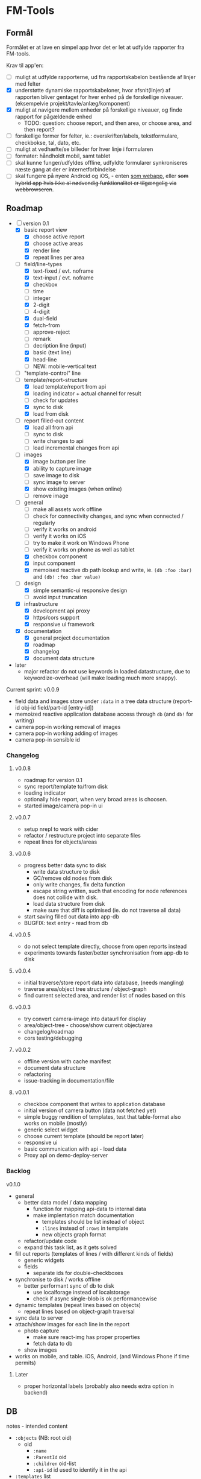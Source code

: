 [[https://travis-ci.org/solsort/fmtools.png]]

* FM-Tools [[https://fmtools.solsort.com/icon-small.png]]

** Formål

Formålet er at lave en simpel app hvor det er let at udfylde rapporter fra FM-tools.

Krav til app'en:

- [ ] muligt at udfylde rapporterne, ud fra rapportskabelon bestående af linjer med felter
- [X] understøtte dynamiske rapportskabeloner, hvor afsnit(linjer) af rapporten bliver gentaget for hver enhed på de forskellige niveauer. (eksempelvie projekt/tavle/anlæg/komponent)
- [X] muligt at navigere mellem enheder på forskellige niveauer, og finde rapport for pågældende enhed
  - TODO: question: choose report, and then area, or choose area, and then report?
- [ ] forskellige former for felter, ie.: overskrifter/labels, tekstformulare, checkbokse, tal, dato, etc.
- [ ] muligt at vedhæfte/se billeder for hver linje i formularen
- [ ] formater: håndholdt mobil, samt tablet
- [ ] skal kunne funger/udfyldes offline, udfyldte formularer synkroniseres næste gang at der er internetforbindelse
- [ ] skal fungere på nyere Android og iOS, - enten _som webapp_, eller +som hybrid app hvis ikke al nødvendig funktionalitet er tilgængelig via webbrowseren+.

** Roadmap

- [-] version 0.1
  - [X] basic report view 
    - [X] choose active report
    - [X] choose active areas
    - [X] render line
    - [X] repeat lines per area
  - [-] field/line-types
    - [X] text-fixed / evt. noframe
    - [X] text-input / evt. noframe
    - [X] checkbox
    - [ ] time
    - [ ] integer
    - [X] 2-digit
    - [ ] 4-digit
    - [X] dual-field
    - [X] fetch-from
    - [ ] approve-reject
    - [ ] remark
    - [ ] decription line (input)
    - [X] basic (text line)
    - [X] head-line
    - [ ] NEW: mobile-vertical text
  - [ ] "template-control" line
  - [-] template/report-structure
    - [X] load template/report from api
    - [X] loading indicator + actual channel for result
    - [ ] check for updates
    - [X] sync to disk
    - [X] load from disk
  - [-] report filled-out content
    - [X] load all from api
    - [ ] sync to disk
    - [ ] write changes to api
    - [ ] load incremental changes from api
  - [-] images
    - [X] image button per line
    - [X] ability to capture image
    - [ ] save image to disk
    - [ ] sync image to server
    - [X] show existing images (when online)
    - [ ] remove image
  - [-] general
    - [ ] make all assets work offline
    - [ ] check for connectivity changes, and sync when connected / regularly
    - [ ] verify it works on android
    - [ ] verify it works on iOS
    - [ ] try to make it work on Windows Phone
    - [ ] verify it works on phone as well as tablet
    - [X] checkbox component
    - [X] input component
    - [X] memoised reactive db path lookup and write, ie. =(db :foo :bar)= and =(db! :foo :bar value)=
  - [-] design
    - [X] simple semantic-ui responsive design
    - [ ] avoid input truncation
  - [X] infrastructure
    - [X] development api proxy
    - [X] https/cors support
    - [X] responsive ui framework
  - [X] documentation
    - [X] general project documentation
    - [X] roadmap
    - [X] changelog
    - [X] document data structure
- later
  - major refactor do not use keywords in loaded datastructure, due to keywordize-overhead (will make loading much more snappy).
 
Current sprint:
v0.0.9

- field data and images store under ~:data~ in a tree data structure (report-id obj-id field/part-id [entry-id])
- memoized reactive application database access through ~db~ (and ~db!~ for writing)
- camera pop-in working removal of images
- camera pop-in working adding of images
- camera pop-in sensible id

*** Changelog

**** v0.0.8
- roadmap for version 0.1
- sync report/template to/from disk
- loading indicator
- optionally hide report, when very broad areas is choosen.
- started image/camera pop-in ui

**** v0.0.7

- setup nrepl to work with cider
- refactor / restructure project into separate files
- repeat lines for objects/areas

**** v0.0.6

- progress better data sync to disk
  - write data structure to disk
  - GC/remove old nodes from disk
  - only write changes, fix delta function
  - escape string written, such that encoding for node
    references does not collide with disk.
  - load data structure from disk
  - make sure that diff is optimised (ie. do not traverse all data)
- start saving filled out data into app-db
- BUGFIX: text entry - read from db

**** v0.0.5

- do not select template directly, choose from open reports instead
- experiments towards faster/better synchronisation from app-db to disk

**** v0.0.4

- initial traverse/store report data into database, (needs mangling)
- traverse area/object tree structure / object-graph
- find current selected area, and render list of nodes based on this

**** v0.0.3

- try convert camera-image into dataurl for display
- area/object-tree - choose/show current object/area
- changelog/roadmap
- cors testing/debugging

**** v0.0.2

- offline version with cache manifest
- document data structure
- refactoring
- issue-tracking in documentation/file

**** v0.0.1

- checkbox component that writes to application database
- initial version of camera button (data not fetched yet)
- simple buggy rendition of templates, test that table-format also works on mobile (mostly)
- generic select widget
- choose current template (should be report later)
- responsive ui
- basic communication with api - load data
- Proxy api on demo-deploy-server

*** Backlog

v0.1.0

- general
  - better data model / data mapping
    - function for mapping api-data to internal data
    - make implentation match documentation
      - templates should be list instead of object
      - ~:lines~ instead of ~:rows~ in template
      - new objects graph format
  - refactor/update code
  - expand this task list, as it gets solved
- fill out reports (templates of lines / with different kinds of fields)
  - generic widgets
  - fields
    - separate ids for double-checkboxes
- synchronise to disk / works offline
  - better performant sync of db to disk
    - use localforage instead of localstorage
    - check if async single-blob is ok performancewise
- dynamic templates (repeat lines based on objects)
  - repeat lines based on object-graph traversal
- sync data  to server
- attach/show images for each line in the report
  - photo capture
    - make sure react-img has proper properties
    - fetch data to db
  - show images
- works on mobile, and table. iOS, Android, (and Windows Phone if time permits)

**** Later

- proper horizontal labels (probably also needs extra option in backend)

** DB

notes - intended content

- ~:objects~ (NB: root oid)
  - oid
    - ~:name~
    - ~:ParentId~ oid
    - ~:children~ oid-list
    - ~:api-id~ id used to identify it in the api
- ~:templates~ list
  - ~:TemplateGuid~
  - ~:Name~
  - ~:Description~
  - ~:lines~ list
    - ~:PartId~
    - ~:TaskDescription~
    - ~:LineType~
    - ~:fields~ list
      - ~:FieldGuid~
      - ~:FieldType~
      - ~:Columns~
      - ~:DoubleField~
      - ~:DoubleFieldSeperator~ (NB: typo in api)
      - ~:FieldValue~
- ~:raw-report~
- ~:ui~
- ~:data~ (intended, not implemented yet)
  - report-id
    - object-id
      - field-id / part-id
        - value
        - sequence-id
          - value

** Notes / questions about API

I assume the following:

- √ObjectId of objects are unique (no ObjectId occur in different AreaGuids)
- Field/part-data put/get
  - Might we not need ObjectID?
  - Why do we need more than one Guid to identify part of template?
